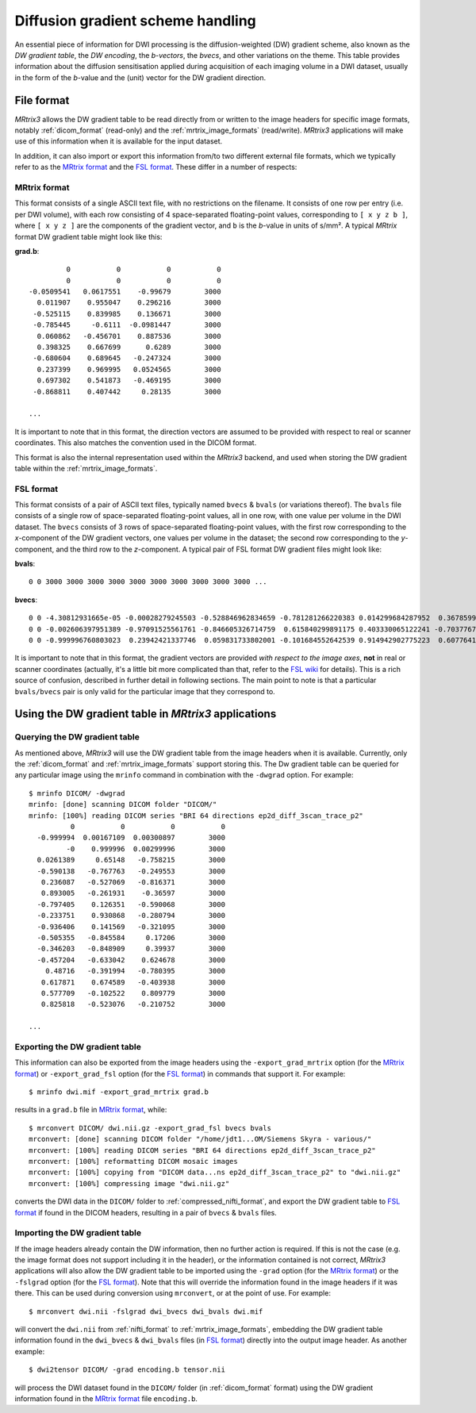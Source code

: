 Diffusion gradient scheme handling
==================================

An essential piece of information for DWI processing is the diffusion-weighted
(DW) gradient scheme, also known as the *DW gradient table*, the *DW encoding*,
the *b-vectors*, the *bvecs*, and other variations on the theme. This table
provides information about the diffusion sensitisation applied during
acquisition of each imaging volume in a DWI dataset, usually in the form of the
*b*-value and the (unit) vector for the DW gradient direction. 


File format
-----------

*MRtrix3* allows the DW gradient table to be read directly from or written to
the image headers for specific image formats, notably :ref:`dicom_format`
(read-only) and the :ref:`mrtrix_image_formats` (read/write).  *MRtrix3*
applications will make use of this information when it is available for the
input dataset.

In addition, it can also import or export this information from/to two different
external file formats, which we typically refer to as the `MRtrix format`_ and
the `FSL format`_.  These differ in a number of respects:

MRtrix format
.............

This format consists of a single ASCII text file, with no restrictions on the
filename. It consists of one row per entry (i.e. per DWI volume), with each row
consisting of 4 space-separated floating-point values, corresponding to ``[ x y z
b ]``, where ``[ x y z ]`` are the components of the gradient vector, and ``b``
is the *b*-value in units of s/mm². A typical *MRtrix* format DW gradient table
might look like this:

**grad.b**::

           0           0           0           0
           0           0           0           0
  -0.0509541   0.0617551    -0.99679        3000
    0.011907    0.955047    0.296216        3000
   -0.525115    0.839985    0.136671        3000
   -0.785445     -0.6111  -0.0981447        3000
    0.060862   -0.456701    0.887536        3000
    0.398325    0.667699      0.6289        3000
   -0.680604    0.689645   -0.247324        3000
    0.237399    0.969995   0.0524565        3000
    0.697302    0.541873   -0.469195        3000
   -0.868811    0.407442     0.28135        3000

  ...
 
It is important to note that in this format, the direction vectors are assumed
to be provided with respect to real or scanner coordinates. This also matches
the convention used in the DICOM format. 

This format is also the internal representation used within the *MRtrix3*
backend, and used when storing the DW gradient table within the
:ref:`mrtrix_image_formats`.



FSL format
..........
        
This format consists of a pair of ASCII text files, typically named ``bvecs`` & ``bvals``
(or variations thereof). The ``bvals`` file consists of a single row of
space-separated floating-point values, all in one row, with one value per
volume in the DWI dataset. The ``bvecs`` consists of 3 rows of space-separated
floating-point values, with the first row corresponding to the *x*-component 
of the DW gradient vectors, one values per volume in the dataset; the second
row corresponding to the *y*-component, and the third row to the *z*-component.
A typical pair of FSL format DW gradient files might look like:

**bvals**::

  0 0 3000 3000 3000 3000 3000 3000 3000 3000 3000 3000 ...
 
**bvecs**::

  0 0 -4.30812931665e-05 -0.00028279245503 -0.528846962834659 -0.781281266220383 0.014299684287952  0.36785999072309 -0.66507232482745  0.237350171404029  0.721877079467007 -0.880754419294581 0 -0.870185851757858 ...
  0 0 -0.002606397951389 -0.97091525561761 -0.846605326714759  0.615840299891175 0.403330065122241 -0.70377676751476 -0.67378508548543 -0.971399047063277 -0.513131073140676 -0.423391107245363 0 -0.416501756655988 ...
  0 0 -0.999996760803023  0.23942421337746  0.059831733802001 -0.101684552642539 0.914942902775223  0.60776414747636 -0.32201498900359  0.007004078617919 -0.464317089148873  0.212157919445896 0 -0.263255013300656 ...


It is important to note that in this format, the gradient vectors are provided
*with respect to the image axes*, **not** in real or scanner coordinates
(actually, it's a little bit more complicated than that, refer to the `FSL wiki
<https://fsl.fmrib.ox.ac.uk/fsl/fslwiki/FDT/FAQ#What_conventions_do_the_bvecs_use.3F>`_
for details). This is a rich source of confusion, described in further detail
in following sections.  The main point to note is that a particular
``bvals/bvecs`` pair is only valid for the particular image that they
correspond to. 



Using the DW gradient table in *MRtrix3* applications
-----------------------------------------------------

Querying the DW gradient table
..............................

As mentioned above, *MRtrix3* will use the DW gradient table from the image
headers when it is available. Currently, only the :ref:`dicom_format` and
:ref:`mrtrix_image_formats` support storing this. The Dw gradient table can be
queried for any particular image using the ``mrinfo`` command in combination
with the ``-dwgrad`` option. For example::

  $ mrinfo DICOM/ -dwgrad
  mrinfo: [done] scanning DICOM folder "DICOM/"
  mrinfo: [100%] reading DICOM series "BRI 64 directions ep2d_diff_3scan_trace_p2"
            0           0           0           0
    -0.999994  0.00167109  0.00300897        3000
           -0    0.999996  0.00299996        3000
    0.0261389     0.65148   -0.758215        3000
    -0.590138   -0.767763   -0.249553        3000
     0.236087   -0.527069   -0.816371        3000
     0.893005   -0.261931    -0.36597        3000
    -0.797405    0.126351   -0.590068        3000
    -0.233751    0.930868   -0.280794        3000
    -0.936406    0.141569   -0.321095        3000
    -0.505355   -0.845584     0.17206        3000
    -0.346203   -0.848909     0.39937        3000
    -0.457204   -0.633042    0.624678        3000
      0.48716   -0.391994   -0.780395        3000
     0.617871    0.674589   -0.403938        3000
     0.577709   -0.102522    0.809779        3000
     0.825818   -0.523076   -0.210752        3000
  
  ...


Exporting the DW gradient table
...............................

This information can also be exported from the image headers using the
``-export_grad_mrtrix`` option (for the `MRtrix format`_) or
``-export_grad_fsl`` option (for the `FSL format`_) in commands that support
it. For example::

  $ mrinfo dwi.mif -export_grad_mrtrix grad.b

results in a ``grad.b`` file in `MRtrix format`_, while::

  $ mrconvert DICOM/ dwi.nii.gz -export_grad_fsl bvecs bvals 
  mrconvert: [done] scanning DICOM folder "/home/jdt1...OM/Siemens Skyra - various/"
  mrconvert: [100%] reading DICOM series "BRI 64 directions ep2d_diff_3scan_trace_p2"
  mrconvert: [100%] reformatting DICOM mosaic images
  mrconvert: [100%] copying from "DICOM data...ns ep2d_diff_3scan_trace_p2" to "dwi.nii.gz"
  mrconvert: [100%] compressing image "dwi.nii.gz"

converts the DWI data in the ``DICOM/`` folder to
:ref:`compressed_nifti_format`, and export the DW gradient table to `FSL
format`_ if found in the DICOM headers, resulting in a pair of ``bvecs`` &
``bvals`` files. 


Importing the DW gradient table
...............................

If the image headers already contain the DW information, then no further action
is required. If this is not the case (e.g. the image format does not support
including it in the header), or the information contained is not correct,
*MRtrix3* applications will also allow the DW gradient table to be imported
using the ``-grad`` option (for the `MRtrix format`_) or the
``-fslgrad`` option (for the `FSL format`_). Note that this will override the
information found in the image headers if it was there. This can be used during
conversion using ``mrconvert``, or at the point of use. For example::

  $ mrconvert dwi.nii -fslgrad dwi_bvecs dwi_bvals dwi.mif

will convert the ``dwi.nii`` from :ref:`nifti_format` to
:ref:`mrtrix_image_formats`, embedding the DW gradient table information found
in the ``dwi_bvecs`` & ``dwi_bvals`` files (in `FSL format`_) directly into the
output image header. As another example::

  $ dwi2tensor DICOM/ -grad encoding.b tensor.nii

will process the DWI dataset found in the ``DICOM/`` folder (in
:ref:`dicom_format` format) using the DW gradient information found in the `MRtrix
format`_ file ``encoding.b``. 

